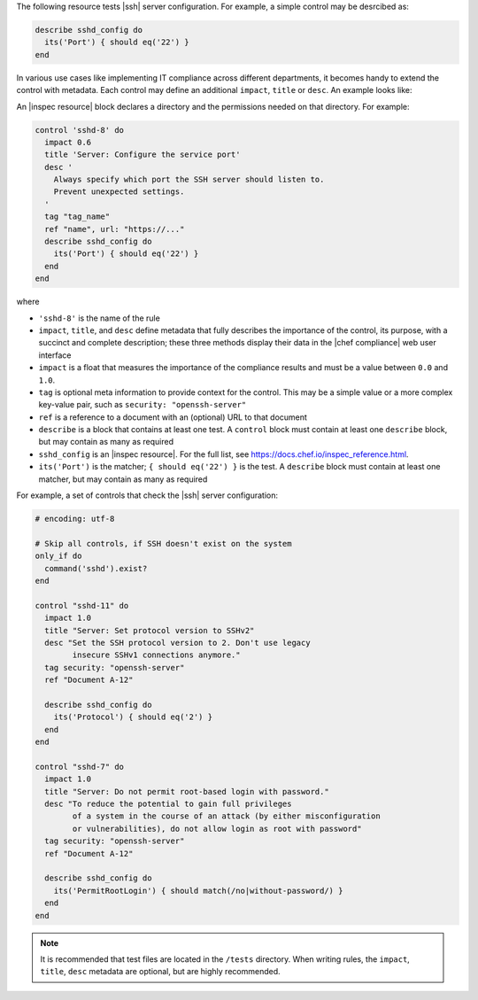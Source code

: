 .. The contents of this file may be included in multiple topics (using the includes directive).
.. The contents of this file should be modified in a way that preserves its ability to appear in multiple topics.


The following resource tests |ssh| server configuration. For example, a simple control may be desrcibed as:

.. code-block:: ruby

   describe sshd_config do
     its('Port') { should eq('22') }
   end

In various use cases like implementing IT compliance across different departments, it becomes handy to extend the control with metadata. Each control may define an additional ``impact``, ``title`` or ``desc``. An example looks like:

An |inspec resource| block declares a directory and the permissions needed on that directory. For example:

.. code-block:: ruby

   control 'sshd-8' do
     impact 0.6
     title 'Server: Configure the service port'
     desc '
       Always specify which port the SSH server should listen to.
       Prevent unexpected settings.
     '
     tag "tag_name"
     ref "name", url: "https://..."
     describe sshd_config do
       its('Port') { should eq('22') }
     end
   end

where

* ``'sshd-8'`` is the name of the rule
* ``impact``, ``title``, and ``desc`` define metadata that fully describes the importance of the control, its purpose, with a succinct and complete description; these three methods display their data in the |chef compliance| web user interface
* ``impact`` is a float that measures the importance of the compliance results and must be a value between ``0.0`` and ``1.0``.
* ``tag`` is optional meta information to provide context for the control. This may be a simple value or a more complex key-value pair, such as ``security: "openssh-server"``
* ``ref`` is a reference to a document with an (optional) URL to that document
* ``describe`` is a block that contains at least one test. A ``control`` block must contain at least one ``describe`` block, but may contain as many as required
* ``sshd_config`` is an |inspec resource|. For the full list, see https://docs.chef.io/inspec_reference.html.
* ``its('Port')`` is the matcher; ``{ should eq('22') }`` is the test. A ``describe`` block must contain at least one matcher, but may contain as many as required

For example, a set of controls that check the |ssh| server configuration:

.. code-block:: ruby

   # encoding: utf-8

   # Skip all controls, if SSH doesn't exist on the system
   only_if do
     command('sshd').exist?
   end
   
   control "sshd-11" do
     impact 1.0
     title "Server: Set protocol version to SSHv2"
     desc "Set the SSH protocol version to 2. Don't use legacy
           insecure SSHv1 connections anymore."
     tag security: "openssh-server"
     ref "Document A-12"
   
     describe sshd_config do
       its('Protocol') { should eq('2') }
     end
   end
   
   control "sshd-7" do
     impact 1.0
     title "Server: Do not permit root-based login with password."
     desc "To reduce the potential to gain full privileges
           of a system in the course of an attack (by either misconfiguration
           or vulnerabilities), do not allow login as root with password"
     tag security: "openssh-server"
     ref "Document A-12"
   
     describe sshd_config do
       its('PermitRootLogin') { should match(/no|without-password/) }
     end
   end



.. note:: It is recommended that test files are located in the ``/tests`` directory. When writing rules, the ``impact``, ``title``, ``desc`` metadata are optional, but are highly recommended.
